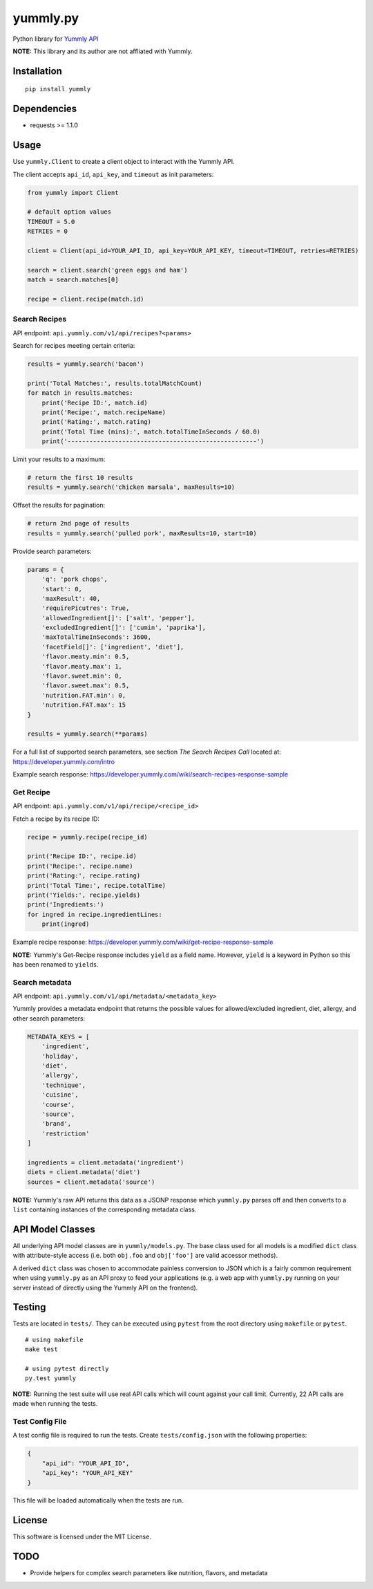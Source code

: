 yummly.py
*********

|version| |license|

Python library for `Yummly API <https://developer.yummly.com>`_

**NOTE:** This library and its author are not affliated with Yummly.


Installation
============


::

    pip install yummly


Dependencies
============

- requests >= 1.1.0


Usage
=====

Use ``yummly.Client`` to create a client object to interact with the Yummly API.

The client accepts ``api_id``, ``api_key``, and ``timeout`` as init parameters:


.. code-block:: python

    from yummly import Client

    # default option values
    TIMEOUT = 5.0
    RETRIES = 0

    client = Client(api_id=YOUR_API_ID, api_key=YOUR_API_KEY, timeout=TIMEOUT, retries=RETRIES)

    search = client.search('green eggs and ham')
    match = search.matches[0]

    recipe = client.recipe(match.id)


Search Recipes
--------------

API endpoint: ``api.yummly.com/v1/api/recipes?<params>``

Search for recipes meeting certain criteria:


.. code-block:: python

    results = yummly.search('bacon')

    print('Total Matches:', results.totalMatchCount)
    for match in results.matches:
        print('Recipe ID:', match.id)
        print('Recipe:', match.recipeName)
        print('Rating:', match.rating)
        print('Total Time (mins):', match.totalTimeInSeconds / 60.0)
        print('----------------------------------------------------')


Limit your results to a maximum:


.. code-block:: python

    # return the first 10 results
    results = yummly.search('chicken marsala', maxResults=10)


Offset the results for pagination:


.. code-block:: python

    # return 2nd page of results
    results = yummly.search('pulled pork', maxResults=10, start=10)


Provide search parameters:


.. code-block:: python

    params = {
        'q': 'pork chops',
        'start': 0,
        'maxResult': 40,
        'requirePicutres': True,
        'allowedIngredient[]': ['salt', 'pepper'],
        'excludedIngredient[]': ['cumin', 'paprika'],
        'maxTotalTimeInSeconds': 3600,
        'facetField[]': ['ingredient', 'diet'],
        'flavor.meaty.min': 0.5,
        'flavor.meaty.max': 1,
        'flavor.sweet.min': 0,
        'flavor.sweet.max': 0.5,
        'nutrition.FAT.min': 0,
        'nutrition.FAT.max': 15
    }

    results = yummly.search(**params)


For a full list of supported search parameters, see section *The Search Recipes Call* located at: https://developer.yummly.com/intro

Example search response: https://developer.yummly.com/wiki/search-recipes-response-sample


Get Recipe
----------

API endpoint: ``api.yummly.com/v1/api/recipe/<recipe_id>``

Fetch a recipe by its recipe ID:


.. code-block:: python

    recipe = yummly.recipe(recipe_id)

    print('Recipe ID:', recipe.id)
    print('Recipe:', recipe.name)
    print('Rating:', recipe.rating)
    print('Total Time:', recipe.totalTime)
    print('Yields:', recipe.yields)
    print('Ingredients:')
    for ingred in recipe.ingredientLines:
        print(ingred)


Example recipe response: https://developer.yummly.com/wiki/get-recipe-response-sample

**NOTE:** Yummly's Get-Recipe response includes ``yield`` as a field name. However, ``yield`` is a keyword in Python so this has been renamed to ``yields``.


Search metadata
---------------

API endpoint: ``api.yummly.com/v1/api/metadata/<metadata_key>``

Yummly provides a metadata endpoint that returns the possible values for allowed/excluded ingredient, diet, allergy, and other search parameters:


.. code-block:: python

    METADATA_KEYS = [
        'ingredient',
        'holiday',
        'diet',
        'allergy',
        'technique',
        'cuisine',
        'course',
        'source',
        'brand',
        'restriction'
    ]

    ingredients = client.metadata('ingredient')
    diets = client.metadata('diet')
    sources = client.metadata('source')


**NOTE:** Yummly's raw API returns this data as a JSONP response which ``yummly.py`` parses off and then converts to a ``list`` containing instances of the corresponding metadata class.


API Model Classes
=================

All underlying API model classes are in ``yummly/models.py``. The base class used for all models is a modified ``dict`` class with attribute-style access (i.e. both ``obj.foo`` and ``obj['foo']`` are valid accessor methods).

A derived ``dict`` class was chosen to accommodate painless conversion to JSON which is a fairly common requirement when using ``yummly.py`` as an API proxy to feed your applications (e.g. a web app with ``yummly.py`` running on your server instead of directly using the Yummly API on the frontend).


Testing
=======

Tests are located in ``tests/``. They can be executed using ``pytest`` from the root directory using ``makefile`` or ``pytest``.


::

    # using makefile
    make test

    # using pytest directly
    py.test yummly


**NOTE:** Running the test suite will use real API calls which will count against your call limit. Currently, 22 API calls are made when running the tests.


Test Config File
----------------

A test config file is required to run the tests. Create ``tests/config.json`` with the following properties:

.. code-block:: javascript

    {
        "api_id": "YOUR_API_ID",
        "api_key": "YOUR_API_KEY"
    }


This file will be loaded automatically when the tests are run.


License
=======

This software is licensed under the MIT License.


TODO
====

- Provide helpers for complex search parameters like nutrition, flavors, and metadata


.. |version| image:: http://img.shields.io/pypi/v/yummly.svg?style=flat
    :target: https://pypi.python.org/pypi/yummly/

.. |license| image:: http://img.shields.io/pypi/l/yummly.svg?style=flat
    :target: https://pypi.python.org/pypi/yummly/

